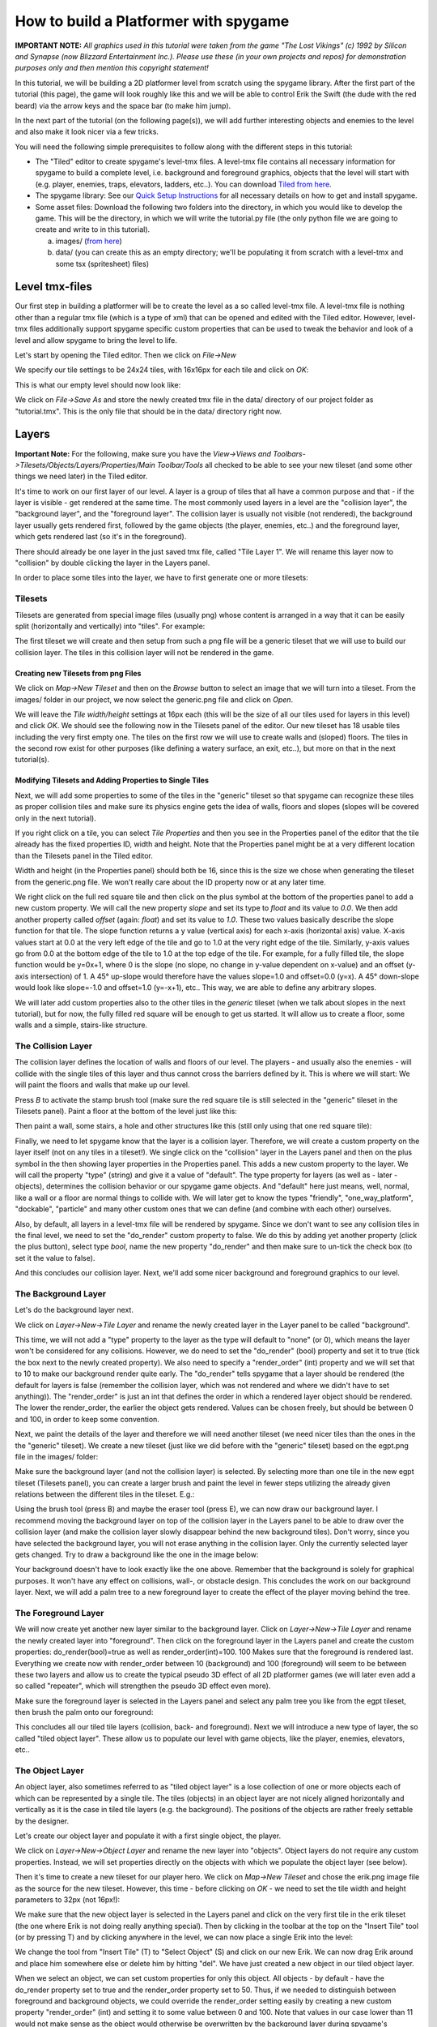 How to build a Platformer with spygame
======================================

**IMPORTANT NOTE:** *All graphics used in this tutorial were taken from the game "The Lost Vikings" (c) 1992 by Silicon and Synapse
(now Blizzard Entertainment Inc.). Please use these (in your own projects and repos) for demonstration purposes only and then mention this
copyright statement!*

In this tutorial, we will be building a 2D platformer level from scratch using the spygame library. After the first part of the tutorial (this page),
the game will look roughly like this and we will be able to control Erik the Swift (the dude with the red beard) via the arrow keys and the
space bar (to make him jump).

.. image:: tutorial/001_final_spygame_game.png
    :alt: The final spygame game we will be building in this tutorial

In the next part of the tutorial (on the following page(s)), we will add further interesting objects and enemies to the level and also make
it look nicer via a few tricks.

You will need the following simple prerequisites to follow along with the different steps in this tutorial:

- The "Tiled" editor to create spygame's level-tmx files. A level-tmx file contains all necessary information for spygame to build a complete level, i.e.
  background and foreground graphics, objects that the level will start with (e.g. player, enemies, traps, elevators, ladders, etc..).
  You can download `Tiled from here <http://www.mapeditor.org>`_.
- The spygame library: See our `Quick Setup Instructions <readme_link.html#get-the-code>`_ for all necessary details on how to get and install spygame.
- Some asset files: Download the following two folders into the directory, in which you would like to develop the game. This will be the directory, in
  which we will write the tutorial.py file (the only python file we are going to create and write to in this tutorial).

  a) images/ (`from here <https://github.com/sven1977/spygame/tree/master/examples/tutorial/images>`_)
  b) data/ (you can create this as an empty directory; we'll be populating it from scratch with a level-tmx and some tsx (spritesheet) files)


Level tmx-files
---------------

Our first step in building a platformer will be to create the level as a so called level-tmx file. A level-tmx file is nothing other than a regular
tmx file (which is a type of xml) that can be opened and edited with the Tiled editor. However, level-tmx files additionally support
spygame specific custom properties that can be used to tweak the behavior and look of a level and allow spygame to bring the level to life.

Let's start by opening the Tiled editor. Then we click on *File->New*

.. image:: tutorial/002_file_new.png
    :alt: Create a new level-tmx file

We specify our tile settings to be 24x24 tiles, with 16x16px for each tile and click on *OK*:

.. image:: tutorial/003_file_new_specifics.png
    :alt: Specify some initial properties for the level-tmx file

This is what our empty level should now look like:

.. image:: tutorial/004_empty_level.png
    :alt: An empty level-tmx file ready to be populated
    :scale: 50%

We click on *File->Save As* and store the newly created tmx file in the data/ directory of our project folder as "tutorial.tmx". This is the only file that
should be in the data/ directory right now.

.. image:: tutorial/005_file_save_as.png
    :alt: Chose a filename for your new level-tmx file

Layers
------

**Important Note:** For the following, make sure you have the
*View->Views and Toolbars->Tilesets/Objects/Layers/Properties/Main Toolbar/Tools* all checked to be able to see your new tileset (and some
other things we need later) in the Tiled editor.

It's time to work on our first layer of our level. A layer is a group of tiles that all have a common purpose and
that - if the layer is visible - get rendered at the same time.
The most commonly used layers in a level are the "collision layer", the "background layer", and the "foreground layer".
The collision layer is usually not visible (not rendered), the background layer usually gets rendered first, followed by the game objects
(the player, enemies, etc..) and the foreground layer, which gets rendered last (so it's in the foreground).

There should already be one layer in the just saved tmx file, called "Tile Layer 1". We will rename this layer now to "collision" by double clicking the
layer in the Layers panel.

In order to place some tiles into the layer, we have to first generate one or more tilesets:


Tilesets
++++++++

Tilesets are generated from special image files (usually png) whose content is arranged in a way that it can be easily split (horizontally and vertically)
into "tiles". For example:

.. image:: tutorial/007_tileset_ready_png_image.png
    :alt: A png file that's ready to become a tileset
    :scale: 40%

The first tileset we will create and then setup from such a png file will be a generic tileset that we will use to build our collision layer.
The tiles in this collision layer will not be rendered in the game.


Creating new Tilesets from png Files
************************************

We click on *Map->New Tileset* and then on the *Browse* button to select an image that we will turn into a tileset.
From the images/ folder in our project, we now select the generic.png file and click on *Open*.

.. image:: tutorial/006_map_new_tileset.png
    :alt: Creating a new tileset from scratch

We will leave the *Tile width/height* settings at 16px each (this will be the size of all our tiles used for layers in this level) and click *OK*.
We should see the following now in the Tilesets panel of the editor. Our new tileset has 18 usable tiles including the very first empty one.
The tiles on the first row we will use to create walls and (sloped) floors.
The tiles in the second row exist for other purposes (like defining a watery surface, an exit, etc..), but more on that in the next tutorial(s).

.. image:: tutorial/008_our_first_tileset.png
    :alt: Our first tileset in the Tilesets panel


Modifying Tilesets and Adding Properties to Single Tiles
********************************************************

Next, we will add some properties to some of the tiles in the "generic" tileset so that spygame can recognize these tiles as proper collision tiles
and make sure its physics engine gets the idea of walls, floors and slopes (slopes will be covered only in the next tutorial).

If you right click on a tile, you can select *Tile Properties* and then you see in the Properties panel of the editor that the tile already has the
fixed properties ID, width and height. Note that the Properties panel might be at a very different location than the Tilesets panel in the Tiled editor.

Width and height (in the Properties panel) should both be 16, since this is the size we chose when generating the tileset from the generic.png file.
We won't really care about the ID property now or at any later time.

.. image:: tutorial/009_changing_single_tiles_properties.png
    :alt:

We right click on the full red square tile and then click on the plus symbol at the bottom of the properties panel to add a new custom property.
We will call the new
property *slope* and set its type to *float* and its value to *0.0*. We then add another property called *offset* (again: *float*) and set its value
to *1.0*. These two
values basically describe the slope function for that tile. The slope function returns a y value (vertical axis) for each x-axis (horizontal axis) value.
X-axis values start at 0.0 at the very left edge of the tile and go to 1.0 at the very right edge of the tile. Similarly, y-axis values go from 0.0 at the
bottom edge of the tile to 1.0 at the top edge of the tile.
For example, for a fully filled tile, the slope function would be y=0x+1, where 0 is the slope (no slope, no change in y-value dependent on x-value)
and an offset (y-axis intersection) of 1.
A 45° up-slope would therefore have the values slope=1.0 and offset=0.0 (y=x). A 45° down-slope would look like slope=-1.0 and offset=1.0 (y=-x+1), etc..
This way, we are able to define any arbitrary slopes.

.. image:: tutorial/010_adding_the_offset_property_to_a_tile.png
    :alt:

.. image:: tutorial/011_custom_properties_for_a_tile.png
    :alt:

We will later add custom properties also to the other tiles in the *generic* tileset (when we talk about slopes in the next tutorial),
but for now, the fully filled red square will be enough to get us started. It will allow us to create a floor, some walls and a simple,
stairs-like structure.


The Collision Layer
+++++++++++++++++++

The collision layer defines the location of walls and floors of our level. The players - and usually also the enemies - will collide with the single tiles
of this layer and thus cannot cross the barriers defined by it. This is where we will start: We will paint the floors and walls that make up our level.

Press *B* to activate the stamp brush tool (make sure the red square tile is still selected in the "generic" tileset in the Tilesets panel).
Paint a floor at the bottom of the level just like this:

.. image:: tutorial/012_drawing_a_floor.png
    :alt:

Then paint a wall, some stairs, a hole and other structures like this (still only using that one red square tile):

.. image:: tutorial/013_walls_and_other_structures.png
    :alt:

Finally, we need to let spygame know that the layer is a collision layer. Therefore, we will create a custom property on the layer itself
(not on any tiles in a tileset!). We single click on the
"collision" layer in the Layers panel and then on the plus symbol in the then showing layer properties in the Properties panel. This adds a new custom property
to the layer. We will call the property "type" (string) and give it a value of "default".
The type property for layers (as well as - later - objects), determines the collision behavior or our spygame game objects. And "default" here just means,
well, normal, like a wall or a floor are normal things to collide with. We will later get to know the types "friendly", "one_way_platform", "dockable",
"particle" and many other custom ones that we can define (and combine with each other) ourselves.

Also, by default, all layers in a level-tmx file will be rendered by spygame. Since we don't want to see any collision tiles in the final level, we
need to set the "do_render" custom property to false. We do this by adding yet another property (click the plus button), select type *bool*, name the
new property "do_render" and then make sure to un-tick the check box (to set it the value to false).

And this concludes our collision layer. Next, we'll add some nicer background and foreground graphics to our level.

The Background Layer
++++++++++++++++++++

Let's do the background layer next.

We click on *Layer->New->Tile Layer* and rename the newly created layer in the Layer panel to be called "background".

.. image:: tutorial/014_background_layer.png
    :alt: The background layer

This time, we will not add a "type" property to the layer as the type will default to "none" (or 0), which means the layer won't be considered for
any collisions. However, we do need to set the "do_render" (bool) property and set it to true (tick the box next to the newly created property).
We also need to specify a "render_order" (int) property and we will set that to 10 to make our background render quite early. The "do_render" tells spygame
that a layer should be rendered (the default for layers is
false (remember the collision layer, which was not rendered and where we didn't have to set anything)).
The "render_order" is just an int that defines the order in which a rendered layer object should be rendered. The lower the render_order, the earlier the
object gets rendered. Values can be chosen freely, but should be between 0 and 100, in order to keep some convention.

.. image:: tutorial/015_properties_of_background.png
    :alt: The customer properties of the new background layer

Next, we paint the details of the layer and therefore we will need another tileset (we need nicer tiles than the ones in the the "generic" tileset).
We create a new tileset (just like we did before with the "generic" tileset) based on the egpt.png file in the images/ folder:

.. image:: tutorial/016_the_egpt_tileset.png
    :alt: The egpt tileset

Make sure the background layer (and not the collision layer) is selected.
By selecting more than one tile in the new egpt tileset (Tilesets panel), you can create a larger brush and paint the level in fewer steps utilizing the
already given relations between the different tiles in the tileset. E.g.:

.. image:: tutorial/017_using_more_than_one_tile_at_a_time.png
    :alt: Drawing a palm tree using more than one tile from the tileset at a time

Using the brush tool (press B) and maybe the eraser tool (press E), we can now draw our background layer. I recommend moving the background layer on top of
the collision layer in the Layers panel to be able to draw over the collision layer (and make the collision layer slowly disappear behind the new background
tiles). Don't worry, since you have selected the background layer, you will not erase anything in the collision layer. Only the currently selected
layer gets changed.
Try to draw a background like the one in the image below:

.. image:: tutorial/018_a_possible_background_setup.png
    :alt: A possible background setup could look like this

Your background doesn't have to look exactly like the one above. Remember that the background is solely for graphical purposes.
It won't have any effect on collisions, wall-, or obstacle design. This concludes the work on our background layer.
Next, we will add a palm tree to a new foreground layer to create the effect of the player moving behind the tree.


The Foreground Layer
++++++++++++++++++++

We will now create yet another new layer similar to the background layer. Click on *Layer->New->Tile Layer* and rename the newly
created layer into "foreground".
Then click on the foreground layer in the Layers panel and create the custom properties: do_render(bool)=true as well as render_order(int)=100.
100 Makes sure that the foreground is rendered last. Everything we create now with render_order between 10 (background) and 100 (foreground) will seem
to be between these two layers and allow us to create the typical pseudo 3D effect of all 2D platformer games (we will later even add a so
called "repeater", which will strengthen the pseudo 3D effect even more).

Make sure the foreground layer is selected in the Layers panel and select any palm tree you like from the egpt tileset, then brush the palm onto our
foreground:

.. image:: tutorial/019_a_possible_foreground_setup.png
    :alt: A possible foreground setup could look like this

This concludes all our tiled tile layers (collision, back- and foreground). Next we will introduce a new type of layer, the so called "tiled object layer".
These allow us to populate our level with game objects, like the player, enemies, elevators, etc..


The Object Layer
++++++++++++++++

An object layer, also sometimes referred to as "tiled object layer" is a lose collection of one or more objects each of which can be represented by a single
tile. The tiles (objects) in an object layer are not nicely aligned horizontally and vertically as it is the case in tiled tile layers (e.g. the background).
The positions of the objects are rather freely settable by the designer.

Let's create our object layer and populate it with a first single object, the player.

We click on *Layer->New->Object Layer* and rename the new layer into "objects". Object layers do not require any custom properties. Instead, we will set
properties directly on the objects with which we populate the object layer (see below).

.. image:: tutorial/020_new_object_layer.png
    :alt: The new "tiled object layer"

Then it's time to create a new tileset for our player hero.
We click on *Map->New Tileset* and chose the erik.png image file as the source for the new tileset. However, this time - before clicking on *OK* - we need
to set the tile width and height parameters to 32px (not 16px!):

.. image:: tutorial/021_setting_up_the_erik_tileset.png
    :alt: Settings for the erik.tsx tileset

We make sure that the new object layer is selected in the Layers panel and
click on the very first tile in the erik tileset (the one where Erik is not doing really anything special). Then by clicking in the toolbar at the top on the
"Insert Tile" tool (or by pressing T) and by clicking anywhere in the level, we can now place a single Erik into the level:

.. image:: tutorial/022_placing_erik_into_the_level.png
    :alt: Placing an Erik object into the level

We change the tool from "Insert Tile" (T) to "Select Object" (S) and click on our new Erik. We can now drag Erik around and place him somewhere else or delete
him by hitting "del". We have just created a new object in our tiled object layer.

When we select an object, we can set custom properties for only this object. All objects - by default - have the do_render property set to true and the
render_order property set to 50. Thus, if we needed to distinguish between foreground and background objects, we could override the render_order setting easily
by creating a new custom property "render_order" (int) and setting it to some value between 0 and 100. Note that values in our case lower than 11 would not
make sense as the object would otherwise be overwritten by the background layer during spygame's rendering loop. Instead of tinkering with render
options, we need to set other properties to let spygame know, which spygame class to generate our object from (which constructor to call when building the
object layer). The spygame class gets defined via the already existing "Type" property. We will set this to "spygame.examples.vikings.Erik":

.. image:: tutorial/023_setting_eriks_constructor.png
    :alt: Letting spygame know, which c'tor to use

We also set the already existing "Name" property to "erik", just for good practice.

Then we need to export the tileset for Erik into a separate file (a so called t**s**x file; not to be confused with tmx files!). This is necessary because
the constructor for an Erik object needs this tsx file to construct a sprite sheet from it, which again is used to animate the character. More on tsx-files
in a later tutorial. We click on the little "Export Tileset As" button:

.. image:: tutorial/023a_exporting_eriks_tileset_as_tsx.png
    :alt: Exporting a tileset into a tsx file

and save it inside the data/ folder of our project as "erik.tsx".

This will be it for now with our object layer.
The spygame engine will know by the Type field of each object, which constructor to use to build them. Classes defined directly in spygame must be preceded with
"spygame.", classes from the examples extensions of spygame must be preceded with "spygame.examples.[some extension name].", and classes that you define
yourself in your main module would not need a module (you just put the plain class name in the Type field).

spygame.examples.vikings.Erik objects have - by default - the ability to walk and jump through the level.
They require the erik.tsx file (for the tileset) to be available at construction time in order to animate the character.
We will - on the next page - delve deeper into other spygame objects and show you how to set up each of them in the level-tmx file.

The last thing we will have to do now before testing our new level is to create the keyboard input definition for our level.


Keyboard Event Setup
--------------------

In this last step, we will tell spygame, which keys it should listen to while playing the level. Keyboard inputs in spygame are based on the pygame
nomenclature, which can be found in the first column of `this table here <https://www.pygame.org/docs/ref/key.html>`_. For example \'K_UP\' is the pygame
short for the up-arrow. The spygame key names can be derived from these by dropping the preceding \'K_\' and then converting the rest to all lower case.
For example: \'K_UP\' becomes 'up', \'K_RETURN\' becomes 'return', and \'K_a\' becomes simply 'a'.

In order to tell spygame, which keys to pay attention to during our game, we add a custom property to the global map object. Therefore, we click on
*Map->Map Properties*, then on the plus sign at the bottom to add a new property and we call the property "keyboard_inputs" and make it of type string.
Then we assign a value of "up,down,left,right,space" to it, which lets spygame know that we would like to listen to all arrow keys plus the space bar:

.. image:: tutorial/024_adding_keyboard_input_definitions.png
    :alt: Setting the keyboard_inputs property on the tmx map

.. image:: tutorial/025_defining_keyboard_input_definitions.png
    :alt: Defining the keys for spygame to listen to

This was the last thing we had to do in our level-tmx file. Now we are ready to write some basic python code against spygame and then play the level.
Remember to save the tmx file under its current name (tutorial.tmx).


Code to get Level Running
-------------------------

We are now ready to create our python program in which we will load the tmx file and then play the level.
All the hard stuff was already done in the tmx file. All we have to do now is:

- Create a new python file in your project's directory (the one in which you have the images/ and data/ folders). Name the new file "tutorial.py"
- Start coding:

.. code-block:: python
    :linenos:

    import spygame as spyg
    import spygame.examples.vikings as vik

This will import the spygame library as well as spygame's "Lost Vikings" extension.

Then we will create a spygame.Game object that contains only one spygame.Level object our tmx-level (as a vik.VikingLevel object, which is a child
class of spygame.Level).
The different levels of a game are specified in the Game's constructor via a list of dictionaries, each of which specifying the Level's "class:"
(we use the vik.VikingLevel here, which supports the three player characters Erik, Olaf and Baleog; more on that later), the level's "name:"
(which may be a reference to the equally named tmx file in the data/ directory without the .tmx extension),
and a numeric "id:".

The title arg to the Game's constructor defines the caption of the pygame window that will open up when the game is played.


.. code-block:: python
    :linenos:
    :lineno-start: 3

    if __name__ == "__main__":
        # create a spyg.Game object
        game = spyg.Game(screens_and_levels=[
            # the only level
            {
                "class": vik.VikingLevel, "name": "TUTORIAL", "id": 1,
            },

            # add more of your levels here
            # { ... },

        ], title="Erik's Trip to Egypt")


This will only create the Game object, and not really do anything exciting (visible) yet. If you don't want to hint to your tmx file via the name
of the Level object(s), you can pass an optional "tmx_file" arg to the screens_and_levels list like so:

.. code-block:: python
    :linenos:
    :lineno-start: 4

        # ALTERNATIVELY: create a spyg.Game object using the tmx_file option
        game = spyg.Game(screens_and_levels=[
            # the only level
            {
                "class": vik.VikingLevel, "tmx_file": "data/tutorial.tmx", "name": "some strange and long name that is not used for tmx-file lookup (because we use the tmx_file arg)", "id": 1,
            },


Now, in order to actually play the level, you have to access the VikingLevel object inside the Game object and tell this level to play:

.. code-block:: python
    :linenos:
    :lineno-start: 15

        game.levels_by_name["TUTORIAL"].play()


Make sure the quoted string in the above line matches the name you gave to the level.

This should open up a pygame window of automatic size (the size of the level-tmx map) that looks like this:

.. image:: tutorial/026_erik_jumping_around_in_the_level.png
    :alt: Erik being happy to finally be able to jump around in his new home

You can move Erik around in the level via the arrow keys as well as the space bar (for jumping). He will have to jump in order to reach the top of the hill
in the right part of the level. We will talk about replacing the stairs-structure with smooth slopes in the next tutorial.

This concludes the first part of the platformer tutorial. In the next part, we will delve deeper into spygame's built-in objects and possibilities
and add some of them to our level-tmx file: Slopes to get rid of the ugly stairs-like structure in our current level, an elevator to go up and down,
a moving rock that Erik can push around (if he puts enough effort into it), a fire spitter (use with caution!), a ladder,
and - of course - a dangerous monster.

